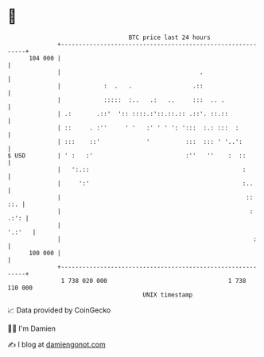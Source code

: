 * 👋

#+begin_example
                                     BTC price last 24 hours                    
                 +------------------------------------------------------------+ 
         104 000 |                                                            | 
                 |                                       .                    | 
                 |            :  .   .                 .::                    | 
                 |            :::::  :..   .:   ..     :::  .. .              | 
                 | .:       .::'  ':: ::::.:'::.::.:: .::'. ::.::             | 
                 | ::     . :''     ' '   :' ' ' ': ':::  :.: :::  :          | 
                 | :::    ::'             '          :::  ::: ' '..':         | 
   $ USD         | ' :   :'                          :''   ''    :  ::        | 
                 |   ':.::                                           :        | 
                 |     ':'                                           :..      | 
                 |                                                    ::  ::. | 
                 |                                                     : .:': | 
                 |                                                     '.:'   | 
                 |                                                      :     | 
         100 000 |                                                            | 
                 +------------------------------------------------------------+ 
                  1 738 020 000                                  1 738 110 000  
                                         UNIX timestamp                         
#+end_example
📈 Data provided by CoinGecko

🧑‍💻 I'm Damien

✍️ I blog at [[https://www.damiengonot.com][damiengonot.com]]
